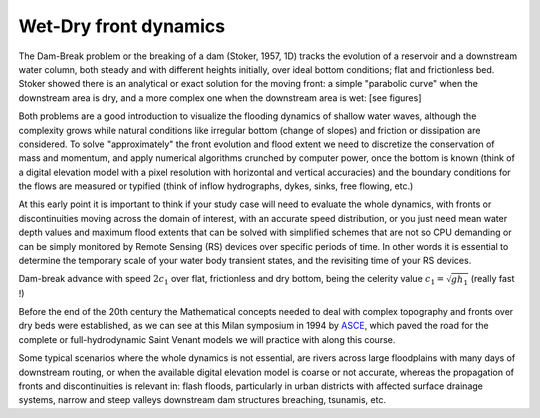 Wet-Dry front dynamics
======================


The Dam-Break problem or the breaking of a dam (Stoker, 1957, 1D) tracks the evolution of a reservoir and a downstream water column, both steady and with different heights initially, over ideal bottom conditions; flat and frictionless bed. Stoker showed there is an analytical or exact solution for the moving front: a simple "parabolic curve" when the downstream area is dry, and a more complex one when the downstream area is wet: [see figures]


Both problems are a good introduction to visualize the flooding dynamics of shallow water waves, although the complexity grows while natural conditions like irregular bottom (change of slopes) and friction or dissipation are considered. To solve "approximately"  the front evolution and flood extent we need to discretize the conservation of mass and momentum, and apply numerical algorithms crunched by computer power, once the bottom is known (think of a digital elevation model with a pixel resolution with horizontal and vertical accuracies) and the boundary conditions for the flows are measured or typified (think of inflow hydrographs, dykes, sinks, free flowing, etc.)

At this early point it is important to think if your study case will need to evaluate the whole dynamics, with fronts or discontinuities moving across the domain of interest, with an accurate speed distribution, or you just need mean water depth values and maximum flood extents that can be solved with simplified schemes that are not so CPU demanding or can be simply monitored by Remote Sensing (RS) devices over specific periods of time. In other words it is essential to determine the temporary scale of your water body transient states, and the revisiting time of your RS devices.

.. image:: DamBreak_Fig-10p8p5.png
  :width: 400
  :alt: Advance over flat and dry bottom 

Dam-break advance with speed :math:`2c_1` over flat, frictionless and dry bottom, being the celerity value :math:`c_1=\sqrt{gh_1}`  (really fast !)

Before the end of the 20th century the Mathematical concepts needed to deal with complex topography and fronts over dry beds were established, as we can see at this Milan symposium in 1994 by `ASCE`_, which paved the road for the complete or full-hydrodynamic Saint Venant models we will practice with along this course. 


.. _ASCE: https://cedb.asce.org/CEDBsearch/record.jsp?dockey=0090312

Some typical scenarios where the whole dynamics is not essential, are rivers across large floodplains with many days of downstream routing, or when the available 
digital elevation model is coarse or not accurate, whereas the propagation of fronts and discontinuities is relevant in: flash floods, particularly in urban districts  with affected surface drainage systems, narrow and steep valleys downstream dam structures breaching, tsunamis, etc. 
